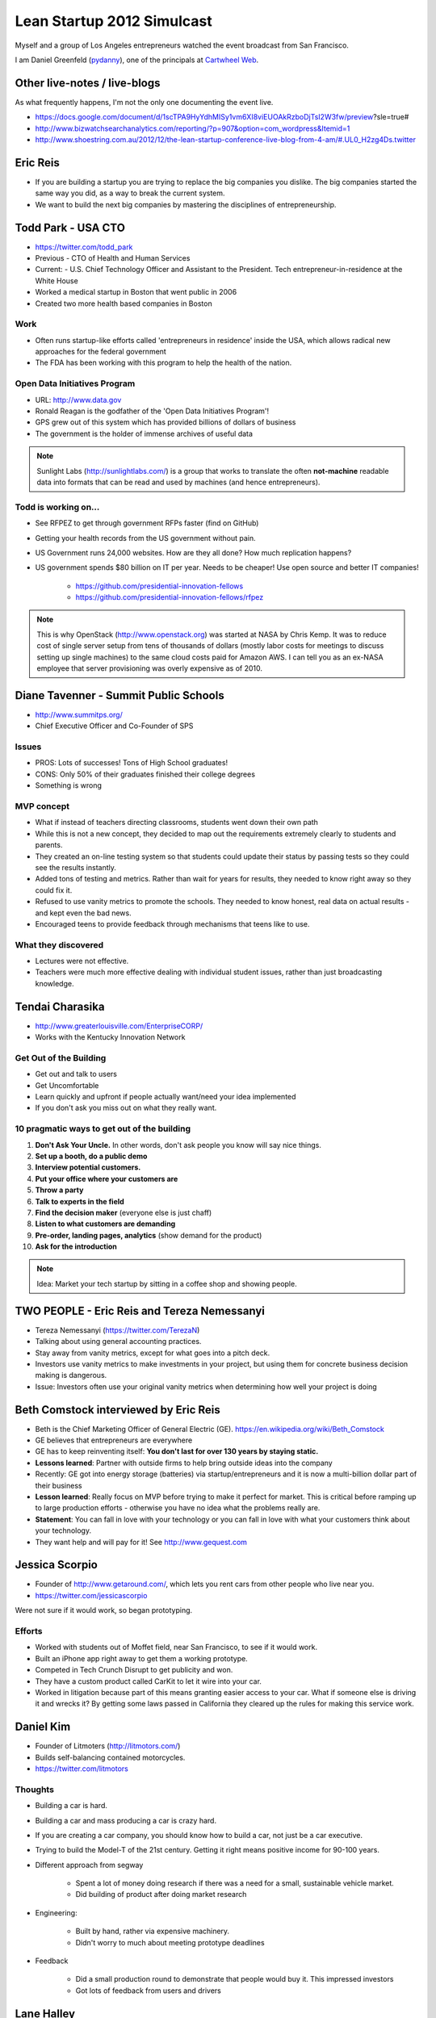 ===========================
Lean Startup 2012 Simulcast
===========================

Myself and a group of Los Angeles entrepreneurs watched the event broadcast from San Francisco. 

I am Daniel Greenfeld (pydanny_), one of the principals at `Cartwheel Web`_.

.. _`Cartwheel Web`: http://cartwheelweb.com
.. _pydanny: https://twitter.com/pydanny

Other live-notes / live-blogs
==============================

As what frequently happens, I'm not the only one documenting the event live. 

* https://docs.google.com/document/d/1scTPA9HyYdhMISy1vm6XI8viEUOAkRzboDjTsI2W3fw/preview?sle=true#
* http://www.bizwatchsearchanalytics.com/reporting/?p=907&option=com_wordpress&Itemid=1 
* http://www.shoestring.com.au/2012/12/the-lean-startup-conference-live-blog-from-4-am/#.UL0_H2zg4Ds.twitter 

Eric Reis
==========

* If you are building a startup you are trying to replace the big companies you dislike. The big companies started the same way you did, as a way to break the current system.

* We want to build the next big companies by mastering the disciplines of entrepreneurship.

Todd Park - USA CTO
===================

* https://twitter.com/todd_park
* Previous - CTO of Health and Human Services
* Current: - U.S. Chief Technology Officer and Assistant to the President. Tech entrepreneur-in-residence at the White House
* Worked a medical startup in Boston that went public in 2006
* Created two more health based companies in Boston

Work
----

* Often runs startup-like efforts called 'entrepreneurs in residence' inside the USA, which allows radical new approaches for the federal government
* The FDA has been working with this program to help the health of the nation.

Open Data Initiatives Program
------------------------------

* URL: http://www.data.gov
* Ronald Reagan is the godfather of the 'Open Data Initiatives Program'!
* GPS grew out of this system which has provided billions of dollars of business
* The government is the holder of immense archives of useful data

.. note:: Sunlight Labs (http://sunlightlabs.com/) is a group that works to translate the often **not-machine** readable data into formats that can be read and used by machines (and hence entrepreneurs).

Todd is working on...
-------------------------------

* See RFPEZ to get through government RFPs faster (find on GitHub)
* Getting your health records from the US government without pain.
* US Government runs 24,000 websites. How are they all done? How much replication happens?
* US government spends $80 billion on IT per year. Needs to be cheaper! Use open source and better IT companies!

    * https://github.com/presidential-innovation-fellows
    * https://github.com/presidential-innovation-fellows/rfpez

.. note:: This is why OpenStack (http://www.openstack.org) was started at NASA by Chris Kemp. It was to reduce cost of single server setup from tens of thousands of dollars (mostly labor costs for meetings to discuss setting up single machines) to the same cloud costs paid for Amazon AWS. I can tell you as an ex-NASA employee that server provisioning was overly expensive as of 2010.

Diane Tavenner - Summit Public Schools
=======================================

* http://www.summitps.org/
* Chief Executive Officer and Co-Founder of SPS

Issues
--------

* PROS: Lots of successes! Tons of High School graduates!
* CONS: Only 50% of their graduates finished their college degrees
* Something is wrong

MVP concept
-----------

* What if instead of teachers directing classrooms, students went down their own path
* While this is not a new concept, they decided to map out the requirements extremely clearly to students and parents.
* They created an on-line testing system so that students could update their status by passing tests so they could see the results instantly.
* Added tons of testing and metrics. Rather than wait for years for results, they needed to know right away so they could fix it.
* Refused to use vanity metrics to promote the schools. They needed to know honest, real data on actual results - and kept even the bad news.
* Encouraged teens to provide feedback through mechanisms that teens like to use.

What they discovered
---------------------

* Lectures were not effective. 
* Teachers were much more effective dealing with individual student issues, rather than just broadcasting knowledge.

Tendai Charasika
==================

* http://www.greaterlouisville.com/EnterpriseCORP/
* Works with the Kentucky Innovation Network

Get Out of the Building
-----------------------

* Get out and talk to users
* Get Uncomfortable
* Learn quickly and upfront if people actually want/need your idea implemented
* If you don't ask you miss out on what they really want.

10 pragmatic ways to get out of the building
----------------------------------------------

1. **Don't Ask Your Uncle.** In other words, don't ask people you know will say nice things.
2. **Set up a booth, do a public demo**
3. **Interview potential customers.**
4. **Put your office where your customers are**
5. **Throw a party**
6. **Talk to experts in the field**
7. **Find the decision maker** (everyone else is just chaff)
8. **Listen to what customers are demanding**
9. **Pre-order, landing pages, analytics** (show demand for the product)
10. **Ask for the introduction**

.. note:: Idea: Market your tech startup by sitting in a coffee shop and showing people.

TWO PEOPLE - Eric Reis and Tereza Nemessanyi 
============================================

* Tereza Nemessanyi (https://twitter.com/TerezaN)
* Talking about using general accounting practices.
* Stay away from vanity metrics, except for what goes into a pitch deck.
* Investors use vanity metrics to make investments in your project, but using them for concrete business decision making is dangerous.
* Issue: Investors often use your original vanity metrics when determining how well your project is doing

Beth Comstock interviewed by Eric Reis
======================================

* Beth is the Chief Marketing Officer of General Electric (GE). https://en.wikipedia.org/wiki/Beth_Comstock
* GE believes that entrepreneurs are everywhere
* GE has to keep reinventing itself: **You don't last for over 130 years by staying static.**
* **Lessons learned**: Partner with outside firms to help bring outside ideas into the company
* Recently: GE got into energy storage (batteries) via startup/entrepreneurs and it is now a multi-billion dollar part of their business
* **Lesson learned**: Really focus on MVP before trying to make it perfect for market. This is critical before ramping up to large production efforts - otherwise you have no idea what the problems really are.
* **Statement**: You can fall in love with your technology or you can fall in love with what your customers think about your technology.
* They want help and will pay for it! See http://www.gequest.com

Jessica Scorpio
================

* Founder of http://www.getaround.com/, which lets you rent cars from other people who live near you.
* https://twitter.com/jessicascorpio

Were not sure if it would work, so began prototyping. 

Efforts
-------

* Worked with students out of Moffet field, near San Francisco, to see if it would work.
* Built an iPhone app right away to get them a working prototype.
* Competed in Tech Crunch Disrupt to get publicity and won.
* They have a custom product called CarKit to let it wire into your car.
* Worked in litigation because part of this means granting easier access to your car. What if someone else is driving it and wrecks it? By getting some laws passed in California they cleared up the rules for making this service work.

Daniel Kim
===========

* Founder of Litmoters (http://litmotors.com/)
* Builds self-balancing contained motorcycles.
* https://twitter.com/litmotors

Thoughts
----------

* Building a car is hard.
* Building a car and mass producing a car is crazy hard.
* If you are creating a car company, you should know how to build a car, not just be a car executive.
* Trying to build the Model-T of the 21st century. Getting it right means positive income for 90-100 years.
* Different approach from segway

    * Spent a lot of money doing research if there was a need for a small, sustainable vehicle market.
    * Did building of product after doing market research

* Engineering:

    * Built by hand, rather via expensive machinery.
    * Didn't worry to much about meeting prototype deadlines

* Feedback

    * Did a small production round to demonstrate that people would buy it. This impressed investors
    * Got lots of feedback from users and drivers

Lane Halley
===========

* Carbon 5
* http://www.lanehalley.com/
* thinknow

Process for building products
-----------------------------

* Sketch out your ideas as a team

    * Lowest response fidelity
    * Cross functional pairing is important

* When designers and developers work together, they need to understand each other's tools. 
* Lean startup is great for design

    * Quick
    * Visual
    * Collaborative
    * innovative
    
* Use workflow sketches to determine the flow of a product

    * Don't worry if it's ugly, use paper
    * Don't use fancy tools
    * If you use fancy tools, you risk locking up your product in whoever controls the fancy tools.
    
* Wireframes

    * balsamiq is great
    * So is paper
    
Ron Williams
================

Kind-of-lean startup talk

* Founder of Knodes

    * http://knod.es/
    * https://twitter.com/Knodes
    * If they can figure out the right people into your funnel to being a user, your user becomes better than you about marketing your product.

* **build/measure/learn** for everything... or else

    * Build: If you don't build it you don't know if it can be done
    * Measure: Find out how it's used, by people or whatever
    * **Learn** from what you observe.

* Telling your team to **BE** lean is like a crash diet

    * **Don't say:** Hey I just read this awesome book and we're going to start doing these 15 things differently.
    * Changing habits is **HARD**.

* **Beeing** lean isn't your goal

    * The real goal is to have fun creating a product your customers love.
    * GitHub is a **GREAT** example.

Andres Glusman 
==============

 * Works at Meetup.com as Head of Insights & Strategy
 * https://twitter.com/glusman
 
RSVPs are going up? Here is why:

Myth: People give a damn about lean methodologies
----------------------------------------------------

* No one wants to switch gears
* No one wants to buy a process
* Instead of convincing, just start doing it.
* Avoid Malkovich Bias

    * The tendency that everyone uses technology the same way that you do.
    * Example: iPhone/iPad users often don't realize that the Android market is larger than the iPhone/iPad market.
    
Myth: People want to test things
----------------------------------

* People actually like to build things
* Because of this issue, try to test easy things.
* As you improve your system thanks to easy test results, testing becomes more exciting
* Failure:

    * Don't try to avoid failure, embrace it.
    * Learn from each mistake via metrics and tests and improve ever since.
    
* Go after the things that will cause us to fail as fast and often as we can.

**Reality**: People want to build and test things.

Myth: You can test your way into a great experience
--------------------------------------------------------

* Testing your way to an experience often means you create a complete and total mess
* Sometimes you have to restart from scratch and see how it goes.
* See http://www.meetup.com/create/ to see what they've managed to get working

Panel - Getting engineers to embrace Lean
===========================================

* **Moderator:** Even Henshaw 
* Melissa Sedano (http://www.bloomboard.com - https://twitter.com/Bloomboard)
* Sam McAfee (http://www.change.org / http://www.change.org/users/sammcafee)

How to get developers/engineers to switch from Agile to Lean.

* Get engineers to embrace smaller prototypes
* Get your engineers to embrace metrics
* Throw away the code when you are done with the MVP

.. warning:: Read the 'Danger: MVPs often not disposable' section below.

Danger: MVPs often not disposable
----------------------------------

Throw away code after the MVP is done? That only works for established companies.

Anyone who thinks you can throw away MVP code hasn't talked to anyone at Twitter, GitHub, or 95% of other companies. They still run off the original MVP code. The only companies who can get away with throwing away MVP code are pre-existing companies with multi-million dollar budgets who use MVP efforts in tiny segments of their system architecture.


TWO SPEAKERS - Nikhil Arora and Alejandro Velez
==================================================

* http://www.backtotheroots.com/
* Started selling at farmers markets
* Used a timer to gauge how long each person hung at their booth
* Got explosive growth
* Switched from selling mushrooms to selling mushroom growing kits all over the country
* Have a fish? Grow mushrooms! http://www.kickstarter.com/projects/2142509221/home-aquaponics-kit-self-cleaning-fish-tank-that-g?ref=card

Stephanie Yeager
==================

@ http://twitter.com/steph_hay

Using words that help people find you and choose you

* You want people to choose you.
* But words describing superlative are overused. Everyone is 'the best'.
* Try using 'Lean content' to describe your product to someone who isn't you.
* Look for the **ah-ha** body language

    * See the questions they respond to you with before the **ah-ha** moment

* Use the mom test. If you feel uncomfortable explaining it to your mom, then you need to find a better way.
* **Growth goal**: Get found

    * Test your messages in AdWords. Test for clicks, not conversions.
    * Embrace the unsexy words in organic searches
    * Look for Entry Points and Top Content in GA

Steve Blank
===========

https://en.wikipedia.org/wiki/Steve_Blank

Teaching Entrepreneurship
--------------------------

**What we used to believe:** Entrepreneurship can't be taught.

**What we know now:** Entrepreneurship can be taught to anyone who volunteers to try.

Learn Entrepreneurship
--------------------------
**What we used to believe:** Learn Entrepreneurship requires a lot of education

**What we know now:** Learning Entrepreneurship some theory and a lot of practice

.. warning:: Learning entrepreneurship from an educator is risky. Their experiences may not translate to today's conditions.

Teach the Entrepreneurial API
--------------------------------

1. Teach how to create a business model canvas
2. Teach understanding of Customer Development
3. Teach how to implement the plan using Agile Engineering


George Bilbrey
===============

"Enterprise in the lean startup"

* Part of Return Path: http://www.returnpath.com/

    * new product: Anti-phishing system

* Built with small team inside of their large 400 person company
* Read all the lean books

.. note:: Read http://www.amazon.com/The-State-Philosophy-Theodore-Andrew/dp/1480290556/?ie=UTF8&tag=cn-001-20&linkCode=ur2

Lessons learned
----------------

* Determine who the buyers really are.
* Bring in a Salesperson earlier in the process, however, the salesperson must like experimentation.
* Prepare to pivot: That means you have to be ready to admit you got it wrong
* Start small and organize for experimentation.

Ivory Madison
===============

* https://twitter.com/IvoryMadison
* CEO and founder of http://redroom.com

"Bonfire of the Vanity Metrics"

* Vanity blinds you to a lack of actually important data
* Mark Twain: "Facts are stubborn, statistics are more pliable."

Don't use these metrics
-----------------------

* Page views
* New members
* Total members
* conversion rate
* Percent growth
* Twitter followers
* Facebook friends or likes

Characteristics of actionable metrics
----------------------------------------

* Measure success at your core business
* Show direct relations to revenue

Your Four: Most important Metrics
-----------------------------------

* Measure revenue
* Measure Sales Volume
* Measure Customer Retention
* Measure Relevant Growth

Find the big picture in???
---------------------------

.. note:: They switched back to the speaker after 2 seconds. :P

Ash Maura
==========

"Getting the ultimate metrics dashboard"

1. Establish a standard measure of progress
2. DaveMcClure's Pirate Metrics (look them up)
3. As you gain users, it becomes harder to measure progress.


Leah Busque 
============

* Founder and CEO of Task Rabbit

"If you had only $1, where should you spend it?"

* Really understand your customer so you can target your acquisition techniques
* Be holistic:
    
    * test everything
    * not just channels
    * not just funnels
    
* Geo-targeting is critically important.

    * What works in one place will not work somewhere else
    * Test and measure the results
    
Big Panel
==========

* Scott Cook (Intuit boss)
* Carol Howe
* Joe Hernandez
* Barath Kadaba (VP of engineering)

Question: What is the goal you have for your venture?
-----------------------------------------------------

* You want to stay small and insignificant? (0%)
* You want to be giant and well known? (100%)

Making it happen
-----------------

* Scott: 

    * leaders need to change and lead this change into the business
    * Change things to create success after new success
    * Large companies typically get stuck and become stifling
    * Companies lean on politics and slide desk to stop changes:
    * Leaders need to stop deciding on opinion, but to work on actionable metrics

Components of making it happen
------------------------------
    
1. Leader has to set the grand challenge
~~~~~~~~~~~~~~~~~~~~~~~~~~~~~~~~~~~~~~~~

Barath Kadaba

* In 2008 he was told to change the lives of India. All the lives
* Given budget for just 3 people to do it.
* First effort:

    * Decided to focus on the lives of Indian farmers. 

        * 150m+ of them
        * Contribute 25% of India's GDP
        * Most live in poverty

    * Decided to solve the narrow problem:

        * **Problem**: To whom can they sell their produce to get the best price?
        * **Solution**: Send farmer's SMS text messages with the latest known data
        * **Quick Implementation**: Faked it with hand-texted SMS messages to farmers.
        * HUGE success
    
* They got 20+ projects done this way

    * Team fought management death threats to stay alive
    * Only survived because they were so small
    * Yet increased the income of millions of farmers by 20%

2. Leader has to implement organization settings to make it possible to change
~~~~~~~~~~~~~~~~~~~~~~~~~~~~~~~~~~~~~~~~~~~~~~~~~~~~~~~~~~~~~~~~~~~~~~~~~~~~~~~~

"Lawyers often are the barrier to success, they need to be instead considering how to make success more possible"

Joe Hernandez

1. Change **Mindset**, which will change **Behavior**.

    How do you shift a group from saying **no** (leaders, lawyers) to saying **yes**?

2. **Democratize** Action

    Create a clear set of guidelines in non-legalese that makes it easy for people to understand when they can move forward.

    .. note:: How is a set of guidelines '**democratization**'?!? I think he needs a dictionary. :P

3. Becomes the power of success

    Enable easily understandable rewards so you can demonstrate success. Payment can be financial or simple numbers.


3. Leader has to model pulling insights from both successes and failures
~~~~~~~~~~~~~~~~~~~~~~~~~~~~~~~~~~~~~~~~~~~~~~~~~~~~~~~~~~~~~~~~~~~~~~~~~~~~~~~~

Carol Howe

* In 2009 created a start-to-finish app for Intuit that lets you take pictures of your tax documents and it files for you.
* But this wasn't how it started:

    * Started with a photo capture app that would upload to your computer and that would file to the government
    * But when they created the app prototype, testers made it clear they wanted to just finish it on their phone
    * Stepped back and looked at the feedback from prototype users and listened carefully
    
        * Mobile fans raved in long discussions
        * Web fans said one word answers like, "nice" and "neat"
        
    * Started with launch in California and took lessons from there

4. Leader has to live by the same rules and disciplines as everyone else.
~~~~~~~~~~~~~~~~~~~~~~~~~~~~~~~~~~~~~~~~~~~~~~~~~~~~~~~~~~~~~~~~~~~~~~~~~~~~~~~~

Scott Cook

* Test your beliefs the same way you make others test theirs.
* If you don't test your beliefs, then you'll drive into places based on opinion, not science.
* By testing your hypothesis, you don't just get better results, you often have more fun.

Drew Houston
============

* Founder of dropbox.com

Q&A from questions given from the audience:

* **Question:** What do you look at in regards to metrics?

    * **Answer:** We look primarily for: "How many active users do we have?"

* **Question:** What tools do you use for gathering metrics?

    * **Answer:** The simplest tools possible to gather metrics
    * **Answer:** Store them in google docs and other simple tools

* **Question:** How do you find people?

    * **Answer:** Personal network
    * **Answer:** Connect with the developer/business communities

* **Question:** What are your goals and how are you accomplishing it?

    * **Answer:** Build something that makes me happy
    * **Answer:** Build something that makes others happy
    * **Answer:** Have fun making it work
    * **Answer:** Figure out how many users you need to get in order to do the startup full time.
    
Charles Hudson
===============

* https://twitter.com/chudson
* http://www.charleshudson.net/

.. epigraph::

    "Being a VC does not protect you from making boneheaded mistakes as founder."

How they got started
--------------------

* Saw that none of the games for Android were any good
* Decided to become the 'android guys'
* Platform decisions matter

    * Tech
    * Distribution Channels
    * Can they go between systems?
    
Had to pivot
-------------

* Couldn't monetize just on Android
* Tried to leverage switching to Kindle Fire and iOS
* Story isn't done yet

Dave Binetti
==============

* co-founder of Votizen
* http://davidbinetti.com/

When you do you pivot?
-------------------------

* You need to have a vision to make a decision based off of hard metrics.

    * Often people make a pivot based not on hard metrics but emotion
    * Pivoting doesn't mean changing your vision, it means changing your path

Mark Abramson
===============

Did Lean Startup Machine and won it. Ran 10 experiments and pivoted 5 times during the conference

1. Experiment - Tax paying

    * Discovered that restaurants over 25 employees have to pay an extra tax
    * They all send it accountants and pay serious money.
    * No pain. Not worth doing.

2. Experiment - Happy Hour Marketing

    * No one has problems here. Not worth doing.

3. Experiment - Getting people into food places

    * Fierce competition everywhere. Not worth doing.
    
4. Missed
    
5. Experiment - Wine club for restaurants

    * 6 bi-monthly events in 2013 for the serious wino with exclusive chefs
    * $1500 for 2 people for an annual membership
    * **People will pay for this service!**
    
        * They've made $4500 in days
        * They could have sold out if not presenting
        
Marc Andreessen
=================

* http://a16z.com/
* https://twitter.com/pmarca

Interviewed by Eric Reis. Notable quotes:

* Pivoted twice when it was still called, "We fucked up"
* When you get a ton of customer service requests it means you are succeeded.
* You have to move quickly in order to capture the market. You can't wait. Just have to move.
* Until your effort makes a product market fit, it's not a real company.

We learned a lot of lessons from the dot-com crash
---------------------------------------------------

    * Worried that people who lived through the crash are suffering psychological damage from the event.
    * Many of the ideas of the time were valid, but were just too early.
    * You can take the ideas of the time and with a twist, apply them to great success
    * The bubble itself was only 18 months. From 3rd quarter of 1998 to the 1st quarter of 2000.

Problems he hears in pitches
-----------------------------

* Not every startup can startup can be lean. Sometimes you need to just be audacious. Think Apple, Intel, or anything Elon Musk does these days.

    * You can't put a rocket into space on a lean program.
    * Don't let the lean startup methodology destroy other ways of doing things. 

* Lean startup methodology used to avoid sales marketing strategy seriously.

    * Sales and marketing doesn't happen magically.
    * No matter how good your product might be, people won't come to it without sales and marketing.
    * Critical examples: Google, SalesForce, Facebook, and Twitter have thousands of sales rep.
    * Business applications do not sell themselves
    * Don't rely on anything going viral

* Entrepreneurs give up too quickly

    * Are you going to do the heavy lifting over a long period of time?
    * keep at it!
    
* Failure fetish

    * People who are serial entrepreneurs are giving themselves a fancy title for being a failure.
    * Preserve the good of failing, learn from it and succeed next time.